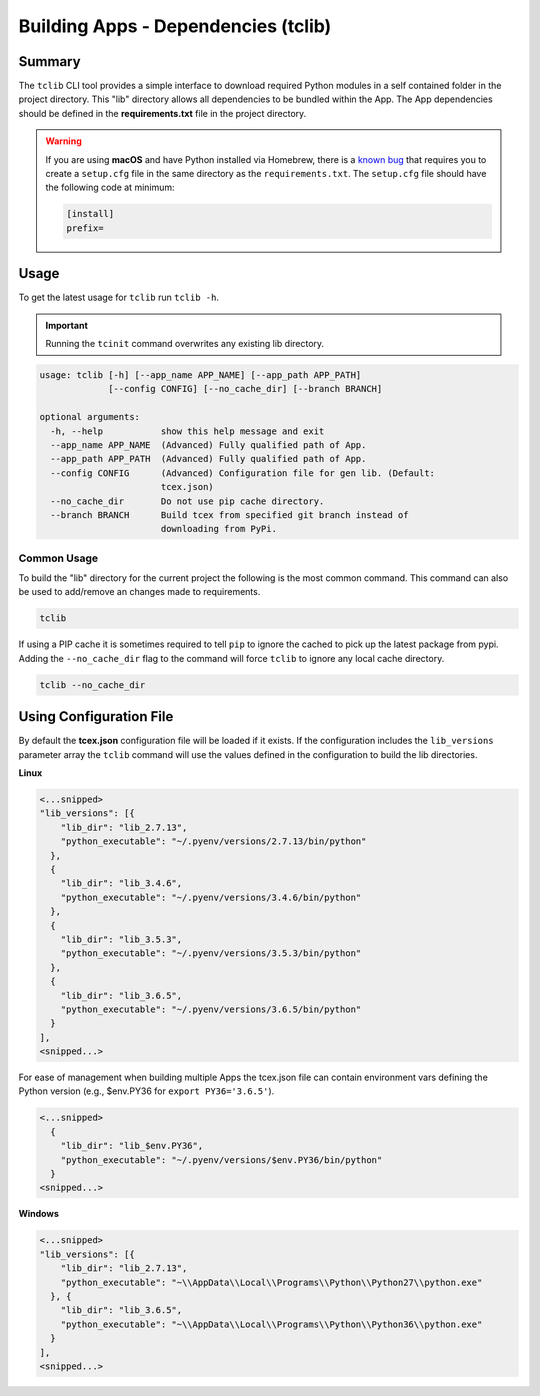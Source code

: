 .. _building_apps_tclib:

------------------------------------
Building Apps - Dependencies (tclib)
------------------------------------

Summary
-------

The ``tclib`` CLI tool provides a simple interface to download required Python modules in a self contained folder in the project directory.  This "lib" directory allows all dependencies to be bundled within the App. The App dependencies should be defined in the **requirements.txt** file in the project directory.

.. warning:: If you are using **macOS** and have Python installed via Homebrew, there is a `known bug <https://stackoverflow.com/questions/24257803/distutilsoptionerror-must-supply-either-home-or-prefix-exec-prefix-not-both>`__ that requires you to create a ``setup.cfg`` file in the same directory as the ``requirements.txt``. The ``setup.cfg`` file should have the following code at minimum:

  .. code-block:: python

    [install]
    prefix=

Usage
-----

To get the latest usage for ``tclib`` run ``tclib -h``.

.. IMPORTANT:: Running the ``tcinit`` command overwrites any existing lib directory.

.. code:: bash

    usage: tclib [-h] [--app_name APP_NAME] [--app_path APP_PATH]
                 [--config CONFIG] [--no_cache_dir] [--branch BRANCH]

    optional arguments:
      -h, --help           show this help message and exit
      --app_name APP_NAME  (Advanced) Fully qualified path of App.
      --app_path APP_PATH  (Advanced) Fully qualified path of App.
      --config CONFIG      (Advanced) Configuration file for gen lib. (Default:
                           tcex.json)
      --no_cache_dir       Do not use pip cache directory.
      --branch BRANCH      Build tcex from specified git branch instead of
                           downloading from PyPi.

Common Usage
~~~~~~~~~~~~

To build the "lib" directory for the current project the following is the most common command. This command can also be used to add/remove an changes made to requirements.

.. code:: bash

    tclib

If using a PIP cache it is sometimes required to tell ``pip`` to ignore the cached to pick up the latest package from pypi. Adding the ``--no_cache_dir`` flag to the command will force ``tclib`` to ignore any local cache directory.

.. code:: bash

    tclib --no_cache_dir

Using Configuration File
------------------------
By default the **tcex.json** configuration file will be loaded if it exists.  If the configuration includes the ``lib_versions`` parameter array the ``tclib`` command will use the values defined in the configuration to build the lib directories.

**Linux**

.. code:: javascript

  <...snipped>
  "lib_versions": [{
      "lib_dir": "lib_2.7.13",
      "python_executable": "~/.pyenv/versions/2.7.13/bin/python"
    },
    {
      "lib_dir": "lib_3.4.6",
      "python_executable": "~/.pyenv/versions/3.4.6/bin/python"
    },
    {
      "lib_dir": "lib_3.5.3",
      "python_executable": "~/.pyenv/versions/3.5.3/bin/python"
    },
    {
      "lib_dir": "lib_3.6.5",
      "python_executable": "~/.pyenv/versions/3.6.5/bin/python"
    }
  ],
  <snipped...>

For ease of management when building multiple Apps the tcex.json file can contain environment vars defining the Python version (e.g., $env.PY36 for ``export PY36='3.6.5'``).

.. code:: javascript

  <...snipped>
    {
      "lib_dir": "lib_$env.PY36",
      "python_executable": "~/.pyenv/versions/$env.PY36/bin/python"
    }
  <snipped...>

**Windows**

.. code:: javascript

  <...snipped>
  "lib_versions": [{
      "lib_dir": "lib_2.7.13",
      "python_executable": "~\\AppData\\Local\\Programs\\Python\\Python27\\python.exe"
    }, {
      "lib_dir": "lib_3.6.5",
      "python_executable": "~\\AppData\\Local\\Programs\\Python\\Python36\\python.exe"
    }
  ],
  <snipped...>
